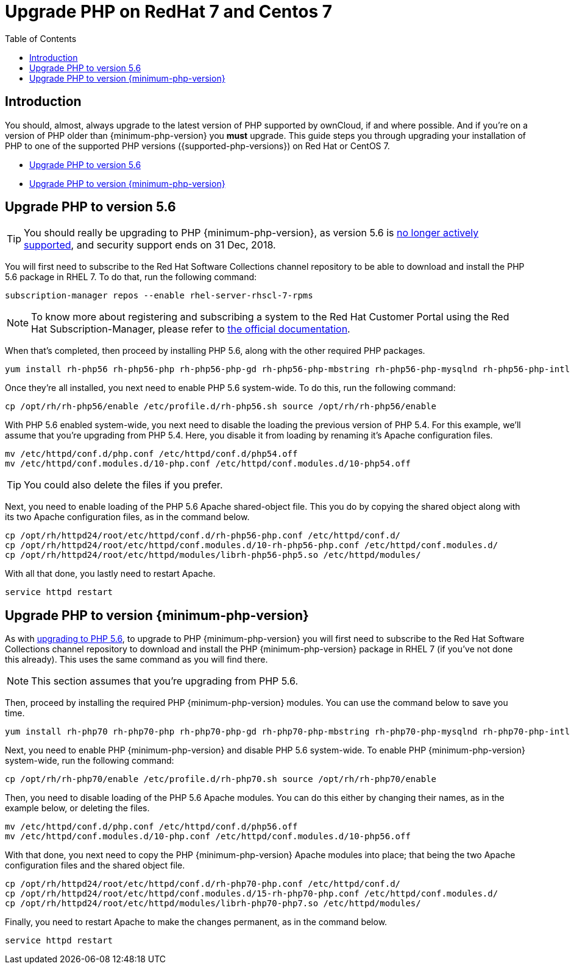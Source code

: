 = Upgrade PHP on RedHat 7 and Centos 7
:toc: right
:toclevels: 1
:keywords: upgrade, red hat, centos
:description: Upgrade PHP to one of the supported PHP versions ({supported-php-versions}) on Red Hat and CentOS so that you can make the most out of your ownCloud installations.

== Introduction

You should, almost, always upgrade to the latest version of PHP supported by ownCloud, if and where possible. 
And if you're on a version of PHP older than {minimum-php-version} you *must* upgrade.
This guide steps you through upgrading your installation of PHP to one of the supported PHP versions ({supported-php-versions}) on Red Hat or CentOS 7.

* xref:upgrade-php-to-version-5-6[Upgrade PHP to version 5.6]
* xref:upgrade-php-to-version-7-0[Upgrade PHP to version {minimum-php-version}]

== Upgrade PHP to version 5.6

TIP: You should really be upgrading to PHP {minimum-php-version}, as version 5.6 is https://secure.php.net/supported-versions.php[no longer actively supported], and security support ends on 31 Dec, 2018.

You will first need to subscribe to the Red Hat Software Collections
channel repository to be able to download and install the PHP 5.6
package in RHEL 7. To do that, run the following command:

[source,console]
----
subscription-manager repos --enable rhel-server-rhscl-7-rpms
----

NOTE: To know more about registering and subscribing a system to the Red Hat Customer Portal using the Red Hat Subscription-Manager, please refer to https://access.redhat.com/solutions/253273[the official documentation].

When that’s completed, then proceed by installing PHP 5.6, along with
the other required PHP packages.

[source,console]
----
yum install rh-php56 rh-php56-php rh-php56-php-gd rh-php56-php-mbstring rh-php56-php-mysqlnd rh-php56-php-intl rh-php56-php-ldap
----

Once they’re all installed, you next need to enable PHP 5.6 system-wide.
To do this, run the following command:

[source,console]
----
cp /opt/rh/rh-php56/enable /etc/profile.d/rh-php56.sh source /opt/rh/rh-php56/enable
----

With PHP 5.6 enabled system-wide, you next need to disable the loading
the previous version of PHP 5.4. For this example, we’ll assume that
you’re upgrading from PHP 5.4. Here, you disable it from loading by
renaming it’s Apache configuration files.

[source,console]
----
mv /etc/httpd/conf.d/php.conf /etc/httpd/conf.d/php54.off
mv /etc/httpd/conf.modules.d/10-php.conf /etc/httpd/conf.modules.d/10-php54.off
----

TIP: You could also delete the files if you prefer.

Next, you need to enable loading of the PHP 5.6 Apache shared-object
file. This you do by copying the shared object along with its two Apache
configuration files, as in the command below.

[source,console]
----
cp /opt/rh/httpd24/root/etc/httpd/conf.d/rh-php56-php.conf /etc/httpd/conf.d/
cp /opt/rh/httpd24/root/etc/httpd/conf.modules.d/10-rh-php56-php.conf /etc/httpd/conf.modules.d/
cp /opt/rh/httpd24/root/etc/httpd/modules/librh-php56-php5.so /etc/httpd/modules/
----

With all that done, you lastly need to restart Apache.

[source,console]
----
service httpd restart
----

== Upgrade PHP to version {minimum-php-version}

As with xref:maintenance/upgrading/upgrade_php.adoc#upgrade-php-to-version-5-6[upgrading to PHP 5.6], to upgrade to PHP {minimum-php-version} you will first need to subscribe to the Red Hat Software Collections channel repository to download and install the PHP {minimum-php-version} package in RHEL 7 (if you’ve not done this already). 
This uses the same command as you will find there.

NOTE: This section assumes that you’re upgrading from PHP 5.6.

Then, proceed by installing the required PHP {minimum-php-version} modules. You can use the
command below to save you time.

[source,console]
----
yum install rh-php70 rh-php70-php rh-php70-php-gd rh-php70-php-mbstring rh-php70-php-mysqlnd rh-php70-php-intl rh-php70-php-ldap
----

Next, you need to enable PHP {minimum-php-version} and disable PHP 5.6 system-wide. 
To enable PHP {minimum-php-version} system-wide, run the following command:

[source,console]
----
cp /opt/rh/rh-php70/enable /etc/profile.d/rh-php70.sh source /opt/rh/rh-php70/enable
----

Then, you need to disable loading of the PHP 5.6 Apache modules. You can
do this either by changing their names, as in the example below, or
deleting the files.

[source,console]
----
mv /etc/httpd/conf.d/php.conf /etc/httpd/conf.d/php56.off
mv /etc/httpd/conf.modules.d/10-php.conf /etc/httpd/conf.modules.d/10-php56.off
----

With that done, you next need to copy the PHP {minimum-php-version} Apache modules into
place; that being the two Apache configuration files and the shared
object file.

[source,console]
----
cp /opt/rh/httpd24/root/etc/httpd/conf.d/rh-php70-php.conf /etc/httpd/conf.d/
cp /opt/rh/httpd24/root/etc/httpd/conf.modules.d/15-rh-php70-php.conf /etc/httpd/conf.modules.d/
cp /opt/rh/httpd24/root/etc/httpd/modules/librh-php70-php7.so /etc/httpd/modules/
----

Finally, you need to restart Apache to make the changes permanent, as in
the command below.

[source,console]
----
service httpd restart
----
